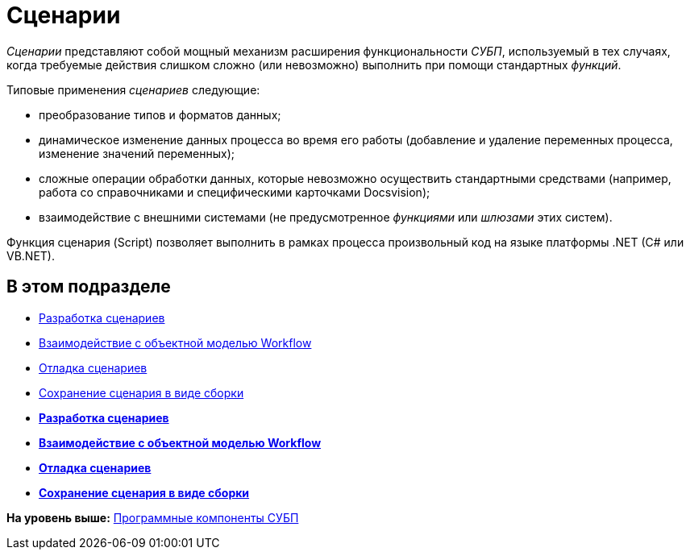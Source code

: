 = Сценарии

[.dfn .term]_Сценарии_ представляют собой мощный механизм расширения функциональности [.dfn .term]_СУБП_, используемый в тех случаях, когда требуемые действия слишком сложно (или невозможно) выполнить при помощи стандартных [.dfn .term]_функций_.

Типовые применения [.dfn .term]_сценариев_ следующие:

* преобразование типов и форматов данных;
* динамическое изменение данных процесса во время его работы (добавление и удаление переменных процесса, изменение значений переменных);
* сложные операции обработки данных, которые невозможно осуществить стандартными средствами (например, работа со справочниками и специфическими карточками Docsvision);
* взаимодействие с внешними системами (не предусмотренное [.dfn .term]_функциями_ или [.dfn .term]_шлюзами_ этих систем).

Функция сценария (Script) позволяет выполнить в рамках процесса произвольный код на языке платформы .NET (C# или VB.NET).

== В этом подразделе

* xref:WorkflowDevManualComponents31.adoc[Разработка сценариев]
* xref:WorkflowDevManualComponents32.adoc[Взаимодействие с объектной моделью Workflow]
* xref:WorkflowDevManualComponents33.adoc[Отладка сценариев]
* xref:WorkflowDevManualComponents34.adoc[Сохранение сценария в виде сборки]

* *xref:../pages/WorkflowDevManualComponents31.adoc[Разработка сценариев]* +
* *xref:../pages/WorkflowDevManualComponents32.adoc[Взаимодействие с объектной моделью Workflow]* +
* *xref:../pages/WorkflowDevManualComponents33.adoc[Отладка сценариев]* +
* *xref:../pages/WorkflowDevManualComponents34.adoc[Сохранение сценария в виде сборки]* +

*На уровень выше:* xref:../pages/WorkflowDevManualComponents.adoc[Программные компоненты СУБП]
